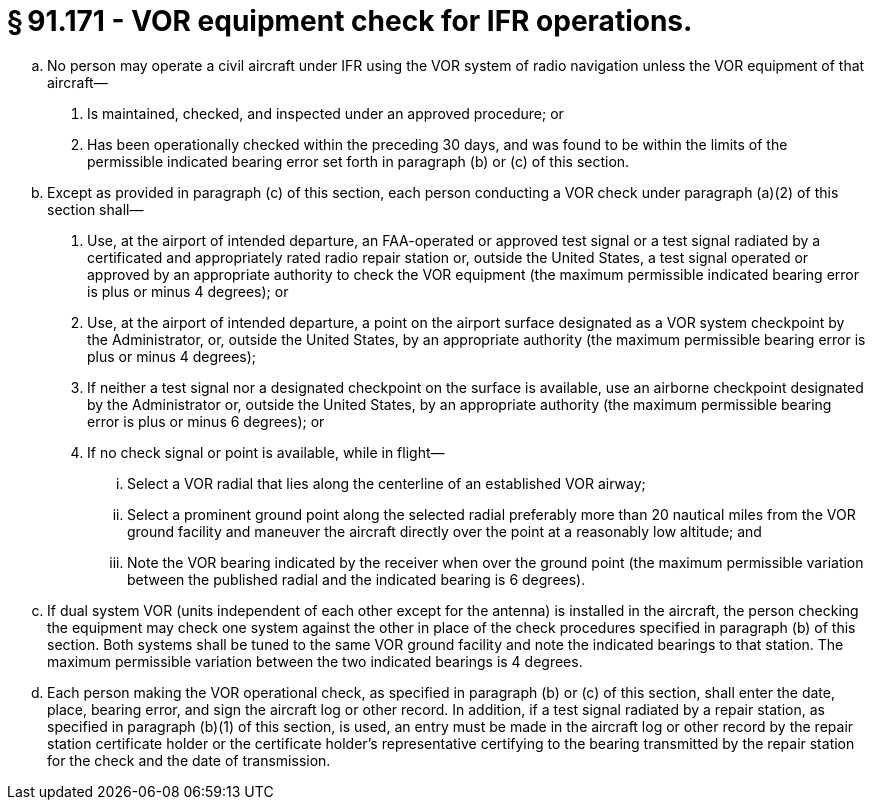 # § 91.171 - VOR equipment check for IFR operations.

[loweralpha]
. No person may operate a civil aircraft under IFR using the VOR system of radio navigation unless the VOR equipment of that aircraft—
[arabic]
.. Is maintained, checked, and inspected under an approved procedure; or
.. Has been operationally checked within the preceding 30 days, and was found to be within the limits of the permissible indicated bearing error set forth in paragraph (b) or (c) of this section.
. Except as provided in paragraph (c) of this section, each person conducting a VOR check under paragraph (a)(2) of this section shall—
[arabic]
.. Use, at the airport of intended departure, an FAA-operated or approved test signal or a test signal radiated by a certificated and appropriately rated radio repair station or, outside the United States, a test signal operated or approved by an appropriate authority to check the VOR equipment (the maximum permissible indicated bearing error is plus or minus 4 degrees); or
.. Use, at the airport of intended departure, a point on the airport surface designated as a VOR system checkpoint by the Administrator, or, outside the United States, by an appropriate authority (the maximum permissible bearing error is plus or minus 4 degrees);
.. If neither a test signal nor a designated checkpoint on the surface is available, use an airborne checkpoint designated by the Administrator or, outside the United States, by an appropriate authority (the maximum permissible bearing error is plus or minus 6 degrees); or
.. If no check signal or point is available, while in flight—
[lowerroman]
... Select a VOR radial that lies along the centerline of an established VOR airway;
... Select a prominent ground point along the selected radial preferably more than 20 nautical miles from the VOR ground facility and maneuver the aircraft directly over the point at a reasonably low altitude; and
... Note the VOR bearing indicated by the receiver when over the ground point (the maximum permissible variation between the published radial and the indicated bearing is 6 degrees).
. If dual system VOR (units independent of each other except for the antenna) is installed in the aircraft, the person checking the equipment may check one system against the other in place of the check procedures specified in paragraph (b) of this section. Both systems shall be tuned to the same VOR ground facility and note the indicated bearings to that station. The maximum permissible variation between the two indicated bearings is 4 degrees.
. Each person making the VOR operational check, as specified in paragraph (b) or (c) of this section, shall enter the date, place, bearing error, and sign the aircraft log or other record. In addition, if a test signal radiated by a repair station, as specified in paragraph (b)(1) of this section, is used, an entry must be made in the aircraft log or other record by the repair station certificate holder or the certificate holder's representative certifying to the bearing transmitted by the repair station for the check and the date of transmission.

